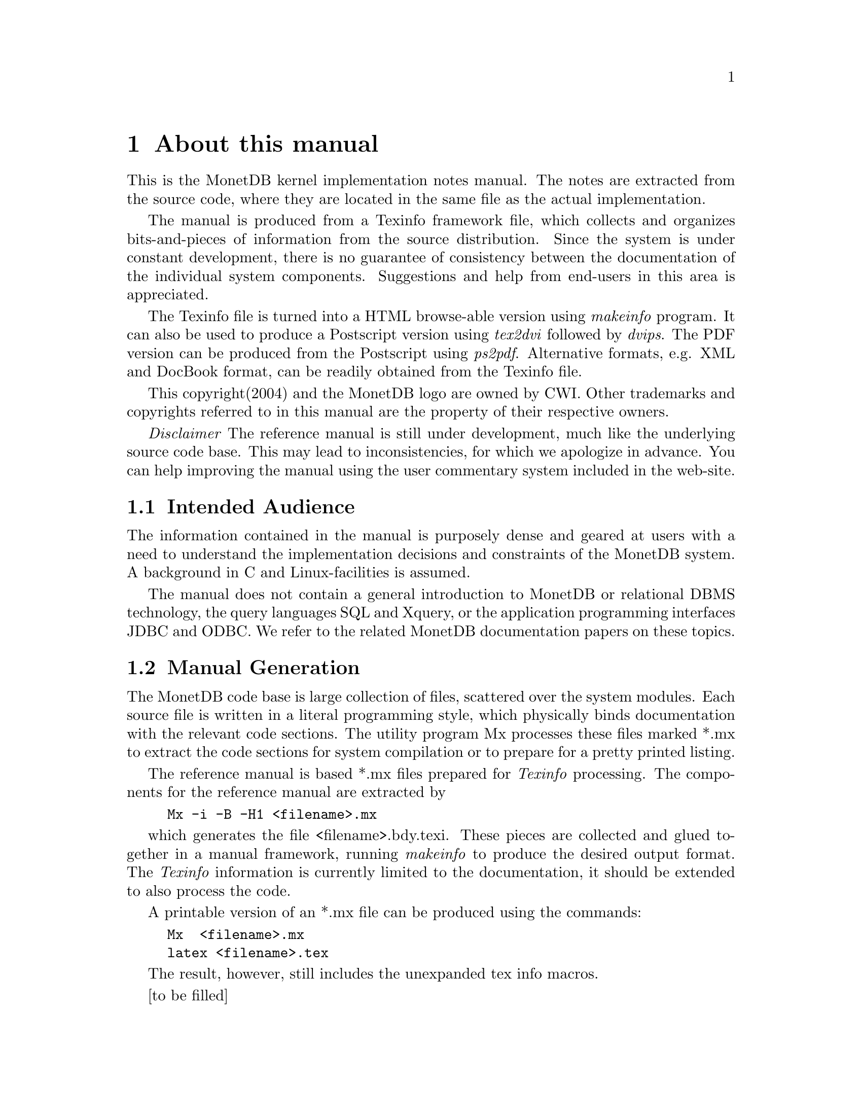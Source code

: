 @chapter About this manual
This is the MonetDB kernel implementation notes manual.
The notes are extracted from the source code, where
they are located in the same file as the actual implementation.

The manual is produced from a Texinfo framework file, which collects
and organizes bits-and-pieces of information from the source distribution. 
Since the system is under constant development,
there is no guarantee of consistency
between the documentation of the individual system components.
Suggestions and help from end-users in this area is appreciated.

The Texinfo file is turned into a HTML browse-able version using 
@emph{makeinfo} program. It can also be used to produce
a Postscript version using @emph{tex2dvi} followed by 
@emph{dvips}. The PDF version can be produced from the Postscript
using @emph{ps2pdf}.
Alternative formats, e.g. XML and DocBook format, can be
readily obtained from the Texinfo file.

This copyright(2004) and the MonetDB logo are owned by CWI.
Other trademarks and copyrights referred to in this manual are
the property of their respective owners.

@emph{Disclaimer} The reference manual is still under development,
much like the underlying source code base. This may lead to inconsistencies,
for which we apologize in advance. You can help improving the manual
using the user commentary system included in the web-site.
@menu
* Intended audience::
* Features and Limitations::
@menu
* When to consider MonetDB::
* When not to consider MonetDB::
@end menu
* The History of MonetDB::
* Manual Generation::
* Conventions and notation::
@end menu

@node Intended audience, Manual Generation,,About this manual
@section Intended Audience
The information contained in the manual is purposely dense and geared
at users with a need to understand the implementation decisions and
constraints of the MonetDB system.
A background in C and Linux-facilities is assumed.

The manual does not contain a general introduction to MonetDB or
relational DBMS technology, the query languages SQL and Xquery, or 
the application programming interfaces JDBC and ODBC. 
We refer to the related MonetDB documentation papers on these topics.

@node Manual Generation, Conventions and notation, Intended audience,About this manual
@section Manual Generation
The MonetDB code base is large collection of files, scattered
over the system modules. Each source file is written in a
literal programming style, which physically binds documentation with 
the relevant code sections. The utility program Mx processes these
files marked *.mx to extract the code sections for system
compilation or to prepare for a pretty printed listing.

The reference manual is based *.mx files prepared for @emph{Texinfo} processing. 
The components for the reference manual are extracted by
@example
Mx -i -B -H1 <filename>.mx
@end example
which generates the file <filename>.bdy.texi.
These pieces are collected and
glued together in a manual framework, running @emph{makeinfo} to produce
the desired output format.
The @emph{Texinfo} information is currently limited
to the documentation, it should be extended to also process the code.

A printable version of an *.mx file can be produced using the commands:
@example
Mx  <filename>.mx
latex <filename>.tex
@end example
The result, however, still includes the unexpanded tex info macros.

@node Conventions and notation, , Manual Generation,About this manual
[to be filled]
